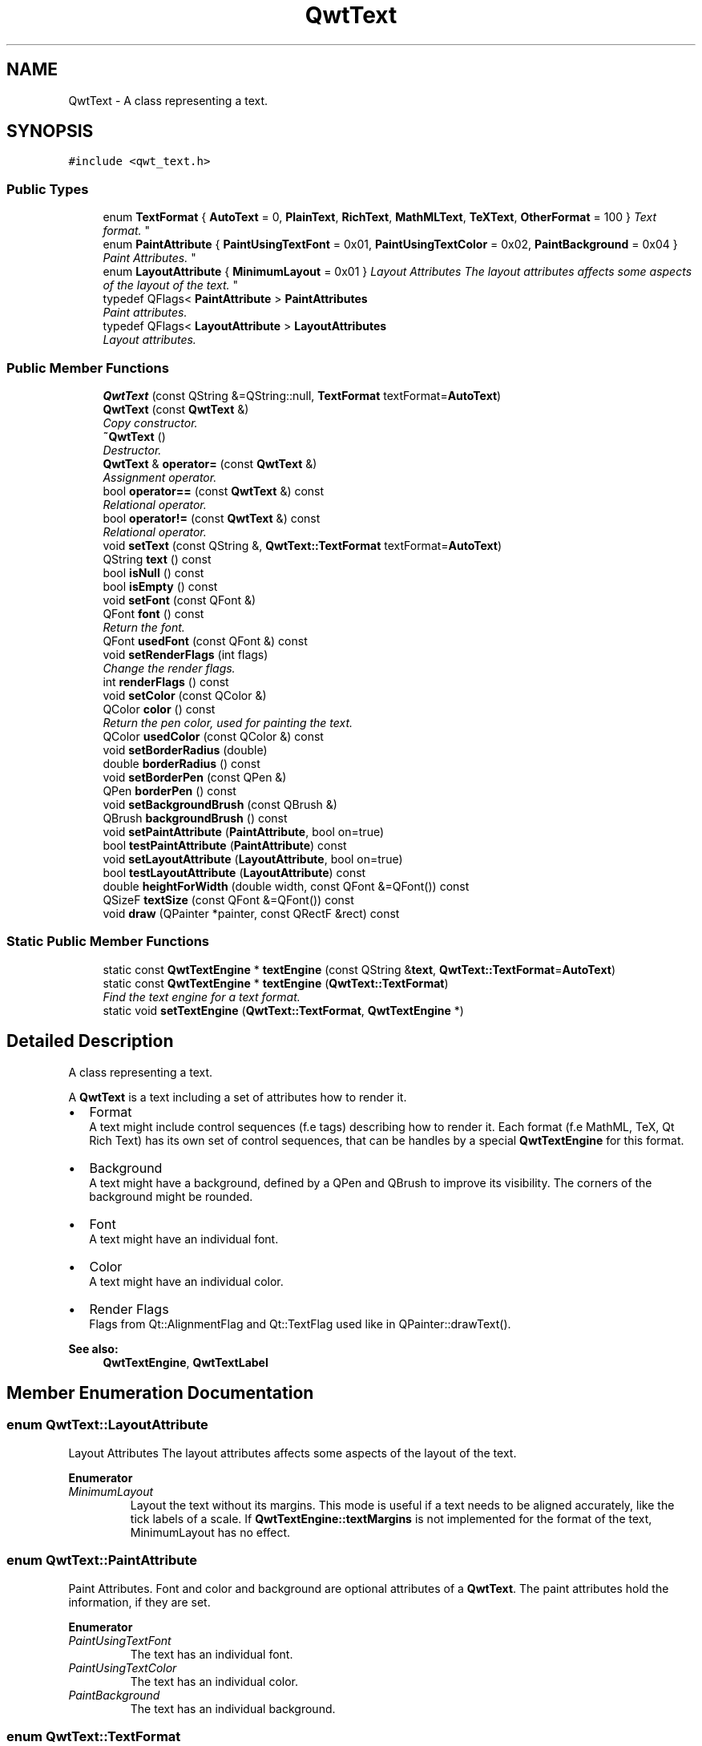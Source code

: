 .TH "QwtText" 3 "Mon Jun 13 2016" "Version 6.1.3" "Qwt User's Guide" \" -*- nroff -*-
.ad l
.nh
.SH NAME
QwtText \- A class representing a text\&.  

.SH SYNOPSIS
.br
.PP
.PP
\fC#include <qwt_text\&.h>\fP
.SS "Public Types"

.in +1c
.ti -1c
.RI "enum \fBTextFormat\fP { \fBAutoText\fP = 0, \fBPlainText\fP, \fBRichText\fP, \fBMathMLText\fP, \fBTeXText\fP, \fBOtherFormat\fP = 100 }
.RI "\fIText format\&. \fP""
.br
.ti -1c
.RI "enum \fBPaintAttribute\fP { \fBPaintUsingTextFont\fP = 0x01, \fBPaintUsingTextColor\fP = 0x02, \fBPaintBackground\fP = 0x04 }
.RI "\fIPaint Attributes\&. \fP""
.br
.ti -1c
.RI "enum \fBLayoutAttribute\fP { \fBMinimumLayout\fP = 0x01 }
.RI "\fILayout Attributes The layout attributes affects some aspects of the layout of the text\&. \fP""
.br
.ti -1c
.RI "typedef QFlags< \fBPaintAttribute\fP > \fBPaintAttributes\fP"
.br
.RI "\fIPaint attributes\&. \fP"
.ti -1c
.RI "typedef QFlags< \fBLayoutAttribute\fP > \fBLayoutAttributes\fP"
.br
.RI "\fILayout attributes\&. \fP"
.in -1c
.SS "Public Member Functions"

.in +1c
.ti -1c
.RI "\fBQwtText\fP (const QString &=QString::null, \fBTextFormat\fP textFormat=\fBAutoText\fP)"
.br
.ti -1c
.RI "\fBQwtText\fP (const \fBQwtText\fP &)"
.br
.RI "\fICopy constructor\&. \fP"
.ti -1c
.RI "\fB~QwtText\fP ()"
.br
.RI "\fIDestructor\&. \fP"
.ti -1c
.RI "\fBQwtText\fP & \fBoperator=\fP (const \fBQwtText\fP &)"
.br
.RI "\fIAssignment operator\&. \fP"
.ti -1c
.RI "bool \fBoperator==\fP (const \fBQwtText\fP &) const "
.br
.RI "\fIRelational operator\&. \fP"
.ti -1c
.RI "bool \fBoperator!=\fP (const \fBQwtText\fP &) const "
.br
.RI "\fIRelational operator\&. \fP"
.ti -1c
.RI "void \fBsetText\fP (const QString &, \fBQwtText::TextFormat\fP textFormat=\fBAutoText\fP)"
.br
.ti -1c
.RI "QString \fBtext\fP () const "
.br
.ti -1c
.RI "bool \fBisNull\fP () const "
.br
.ti -1c
.RI "bool \fBisEmpty\fP () const "
.br
.ti -1c
.RI "void \fBsetFont\fP (const QFont &)"
.br
.ti -1c
.RI "QFont \fBfont\fP () const "
.br
.RI "\fIReturn the font\&. \fP"
.ti -1c
.RI "QFont \fBusedFont\fP (const QFont &) const "
.br
.ti -1c
.RI "void \fBsetRenderFlags\fP (int flags)"
.br
.RI "\fIChange the render flags\&. \fP"
.ti -1c
.RI "int \fBrenderFlags\fP () const "
.br
.ti -1c
.RI "void \fBsetColor\fP (const QColor &)"
.br
.ti -1c
.RI "QColor \fBcolor\fP () const "
.br
.RI "\fIReturn the pen color, used for painting the text\&. \fP"
.ti -1c
.RI "QColor \fBusedColor\fP (const QColor &) const "
.br
.ti -1c
.RI "void \fBsetBorderRadius\fP (double)"
.br
.ti -1c
.RI "double \fBborderRadius\fP () const "
.br
.ti -1c
.RI "void \fBsetBorderPen\fP (const QPen &)"
.br
.ti -1c
.RI "QPen \fBborderPen\fP () const "
.br
.ti -1c
.RI "void \fBsetBackgroundBrush\fP (const QBrush &)"
.br
.ti -1c
.RI "QBrush \fBbackgroundBrush\fP () const "
.br
.ti -1c
.RI "void \fBsetPaintAttribute\fP (\fBPaintAttribute\fP, bool on=true)"
.br
.ti -1c
.RI "bool \fBtestPaintAttribute\fP (\fBPaintAttribute\fP) const "
.br
.ti -1c
.RI "void \fBsetLayoutAttribute\fP (\fBLayoutAttribute\fP, bool on=true)"
.br
.ti -1c
.RI "bool \fBtestLayoutAttribute\fP (\fBLayoutAttribute\fP) const "
.br
.ti -1c
.RI "double \fBheightForWidth\fP (double width, const QFont &=QFont()) const "
.br
.ti -1c
.RI "QSizeF \fBtextSize\fP (const QFont &=QFont()) const "
.br
.ti -1c
.RI "void \fBdraw\fP (QPainter *painter, const QRectF &rect) const "
.br
.in -1c
.SS "Static Public Member Functions"

.in +1c
.ti -1c
.RI "static const \fBQwtTextEngine\fP * \fBtextEngine\fP (const QString &\fBtext\fP, \fBQwtText::TextFormat\fP=\fBAutoText\fP)"
.br
.ti -1c
.RI "static const \fBQwtTextEngine\fP * \fBtextEngine\fP (\fBQwtText::TextFormat\fP)"
.br
.RI "\fIFind the text engine for a text format\&. \fP"
.ti -1c
.RI "static void \fBsetTextEngine\fP (\fBQwtText::TextFormat\fP, \fBQwtTextEngine\fP *)"
.br
.in -1c
.SH "Detailed Description"
.PP 
A class representing a text\&. 

A \fBQwtText\fP is a text including a set of attributes how to render it\&.
.PP
.IP "\(bu" 2
Format
.br
 A text might include control sequences (f\&.e tags) describing how to render it\&. Each format (f\&.e MathML, TeX, Qt Rich Text) has its own set of control sequences, that can be handles by a special \fBQwtTextEngine\fP for this format\&.
.IP "\(bu" 2
Background
.br
 A text might have a background, defined by a QPen and QBrush to improve its visibility\&. The corners of the background might be rounded\&.
.IP "\(bu" 2
Font
.br
 A text might have an individual font\&.
.IP "\(bu" 2
Color
.br
 A text might have an individual color\&.
.IP "\(bu" 2
Render Flags
.br
 Flags from Qt::AlignmentFlag and Qt::TextFlag used like in QPainter::drawText()\&.
.PP
.PP
\fBSee also:\fP
.RS 4
\fBQwtTextEngine\fP, \fBQwtTextLabel\fP 
.RE
.PP

.SH "Member Enumeration Documentation"
.PP 
.SS "enum \fBQwtText::LayoutAttribute\fP"

.PP
Layout Attributes The layout attributes affects some aspects of the layout of the text\&. 
.PP
\fBEnumerator\fP
.in +1c
.TP
\fB\fIMinimumLayout \fP\fP
Layout the text without its margins\&. This mode is useful if a text needs to be aligned accurately, like the tick labels of a scale\&. If \fBQwtTextEngine::textMargins\fP is not implemented for the format of the text, MinimumLayout has no effect\&. 
.SS "enum \fBQwtText::PaintAttribute\fP"

.PP
Paint Attributes\&. Font and color and background are optional attributes of a \fBQwtText\fP\&. The paint attributes hold the information, if they are set\&. 
.PP
\fBEnumerator\fP
.in +1c
.TP
\fB\fIPaintUsingTextFont \fP\fP
The text has an individual font\&. 
.TP
\fB\fIPaintUsingTextColor \fP\fP
The text has an individual color\&. 
.TP
\fB\fIPaintBackground \fP\fP
The text has an individual background\&. 
.SS "enum \fBQwtText::TextFormat\fP"

.PP
Text format\&. The text format defines the \fBQwtTextEngine\fP, that is used to render the text\&.
.PP
\fBSee also:\fP
.RS 4
\fBQwtTextEngine\fP, \fBsetTextEngine()\fP 
.RE
.PP

.PP
\fBEnumerator\fP
.in +1c
.TP
\fB\fIAutoText \fP\fP
The text format is determined using \fBQwtTextEngine::mightRender()\fP for all available text engines in increasing order > PlainText\&. If none of the text engines can render the text is rendered like \fBQwtText::PlainText\fP\&. 
.TP
\fB\fIPlainText \fP\fP
Draw the text as it is, using a \fBQwtPlainTextEngine\fP\&. 
.TP
\fB\fIRichText \fP\fP
Use the Scribe framework (Qt Rich Text) to render the text\&. 
.TP
\fB\fIMathMLText \fP\fP
Use a MathML (http://en.wikipedia.org/wiki/MathML) render engine to display the text\&. The Qwt MathML extension offers such an engine based on the MathML renderer of the Qt solutions package\&. To enable MathML support the following code needs to be added to the application: 
.PP
.nf
QwtText::setTextEngine(QwtText::MathMLText, new QwtMathMLTextEngine()); 
.fi
.PP
 
.TP
\fB\fITeXText \fP\fP
Use a TeX (http://en.wikipedia.org/wiki/TeX) render engine to display the text ( not implemented yet )\&. 
.TP
\fB\fIOtherFormat \fP\fP
The number of text formats can be extended using setTextEngine\&. Formats >= \fBQwtText::OtherFormat\fP are not used by Qwt\&. 
.SH "Constructor & Destructor Documentation"
.PP 
.SS "QwtText::QwtText (const QString & text = \fCQString::null\fP, \fBQwtText::TextFormat\fP textFormat = \fC\fBAutoText\fP\fP)"
Constructor
.PP
\fBParameters:\fP
.RS 4
\fItext\fP Text content 
.br
\fItextFormat\fP Text format 
.RE
.PP

.SH "Member Function Documentation"
.PP 
.SS "QBrush QwtText::backgroundBrush () const"

.PP
\fBReturns:\fP
.RS 4
Background brush 
.RE
.PP
\fBSee also:\fP
.RS 4
\fBsetBackgroundBrush()\fP, \fBborderPen()\fP 
.RE
.PP

.SS "QPen QwtText::borderPen () const"

.PP
\fBReturns:\fP
.RS 4
Background pen 
.RE
.PP
\fBSee also:\fP
.RS 4
\fBsetBorderPen()\fP, \fBbackgroundBrush()\fP 
.RE
.PP

.SS "double QwtText::borderRadius () const"

.PP
\fBReturns:\fP
.RS 4
Radius for the corners of the border frame 
.RE
.PP
\fBSee also:\fP
.RS 4
\fBsetBorderRadius()\fP, \fBborderPen()\fP, \fBbackgroundBrush()\fP 
.RE
.PP

.SS "void QwtText::draw (QPainter * painter, const QRectF & rect) const"
Draw a text into a rectangle
.PP
\fBParameters:\fP
.RS 4
\fIpainter\fP Painter 
.br
\fIrect\fP Rectangle 
.RE
.PP

.SS "double QwtText::heightForWidth (double width, const QFont & defaultFont = \fCQFont()\fP) const"
Find the height for a given width
.PP
\fBParameters:\fP
.RS 4
\fIdefaultFont\fP Font, used for the calculation if the text has no font 
.br
\fIwidth\fP Width
.RE
.PP
\fBReturns:\fP
.RS 4
Calculated height 
.RE
.PP

.SS "bool QwtText::isEmpty () const\fC [inline]\fP"

.PP
\fBReturns:\fP
.RS 4
\fBtext()\fP\&.\fBisEmpty()\fP 
.RE
.PP

.SS "bool QwtText::isNull () const\fC [inline]\fP"

.PP
\fBReturns:\fP
.RS 4
\fBtext()\fP\&.\fBisNull()\fP 
.RE
.PP

.SS "int QwtText::renderFlags () const"

.PP
\fBReturns:\fP
.RS 4
Render flags 
.RE
.PP
\fBSee also:\fP
.RS 4
\fBsetRenderFlags()\fP 
.RE
.PP

.SS "void QwtText::setBackgroundBrush (const QBrush & brush)"
Set the background brush
.PP
\fBParameters:\fP
.RS 4
\fIbrush\fP Background brush 
.RE
.PP
\fBSee also:\fP
.RS 4
\fBbackgroundBrush()\fP, \fBsetBorderPen()\fP 
.RE
.PP

.SS "void QwtText::setBorderPen (const QPen & pen)"
Set the background pen
.PP
\fBParameters:\fP
.RS 4
\fIpen\fP Background pen 
.RE
.PP
\fBSee also:\fP
.RS 4
\fBborderPen()\fP, \fBsetBackgroundBrush()\fP 
.RE
.PP

.SS "void QwtText::setBorderRadius (double radius)"
Set the radius for the corners of the border frame
.PP
\fBParameters:\fP
.RS 4
\fIradius\fP Radius of a rounded corner 
.RE
.PP
\fBSee also:\fP
.RS 4
\fBborderRadius()\fP, \fBsetBorderPen()\fP, \fBsetBackgroundBrush()\fP 
.RE
.PP

.SS "void QwtText::setColor (const QColor & color)"
Set the pen color used for drawing the text\&.
.PP
\fBParameters:\fP
.RS 4
\fIcolor\fP Color 
.RE
.PP
\fBNote:\fP
.RS 4
Setting the color might have no effect, when the text contains control sequences for setting colors\&. 
.RE
.PP

.SS "void QwtText::setFont (const QFont & font)"
Set the font\&.
.PP
\fBParameters:\fP
.RS 4
\fIfont\fP Font 
.RE
.PP
\fBNote:\fP
.RS 4
Setting the font might have no effect, when the text contains control sequences for setting fonts\&. 
.RE
.PP

.SS "void QwtText::setLayoutAttribute (\fBLayoutAttribute\fP attribute, bool on = \fCtrue\fP)"
Change a layout attribute
.PP
\fBParameters:\fP
.RS 4
\fIattribute\fP Layout attribute 
.br
\fIon\fP On/Off 
.RE
.PP
\fBSee also:\fP
.RS 4
\fBtestLayoutAttribute()\fP 
.RE
.PP

.SS "void QwtText::setPaintAttribute (\fBPaintAttribute\fP attribute, bool on = \fCtrue\fP)"
Change a paint attribute
.PP
\fBParameters:\fP
.RS 4
\fIattribute\fP Paint attribute 
.br
\fIon\fP On/Off
.RE
.PP
\fBNote:\fP
.RS 4
Used by \fBsetFont()\fP, \fBsetColor()\fP, \fBsetBorderPen()\fP and \fBsetBackgroundBrush()\fP 
.RE
.PP
\fBSee also:\fP
.RS 4
\fBtestPaintAttribute()\fP 
.RE
.PP

.SS "void QwtText::setRenderFlags (int renderFlags)"

.PP
Change the render flags\&. The default setting is Qt::AlignCenter
.PP
\fBParameters:\fP
.RS 4
\fIrenderFlags\fP Bitwise OR of the flags used like in QPainter::drawText()
.RE
.PP
\fBSee also:\fP
.RS 4
\fBrenderFlags()\fP, \fBQwtTextEngine::draw()\fP 
.RE
.PP
\fBNote:\fP
.RS 4
Some renderFlags might have no effect, depending on the text format\&. 
.RE
.PP

.SS "void QwtText::setText (const QString & text, \fBQwtText::TextFormat\fP textFormat = \fC\fBAutoText\fP\fP)"
Assign a new text content
.PP
\fBParameters:\fP
.RS 4
\fItext\fP Text content 
.br
\fItextFormat\fP Text format
.RE
.PP
\fBSee also:\fP
.RS 4
\fBtext()\fP 
.RE
.PP

.SS "void QwtText::setTextEngine (\fBQwtText::TextFormat\fP format, \fBQwtTextEngine\fP * engine)\fC [static]\fP"
Assign/Replace a text engine for a text format
.PP
With setTextEngine it is possible to extend Qwt with other types of text formats\&.
.PP
For \fBQwtText::PlainText\fP it is not allowed to assign a engine == NULL\&.
.PP
\fBParameters:\fP
.RS 4
\fIformat\fP Text format 
.br
\fIengine\fP Text engine
.RE
.PP
\fBSee also:\fP
.RS 4
\fBQwtMathMLTextEngine\fP 
.RE
.PP
\fBWarning:\fP
.RS 4
Using \fBQwtText::AutoText\fP does nothing\&. 
.RE
.PP

.SS "bool QwtText::testLayoutAttribute (\fBLayoutAttribute\fP attribute) const"
Test a layout attribute
.PP
\fBParameters:\fP
.RS 4
\fIattribute\fP Layout attribute 
.RE
.PP
\fBReturns:\fP
.RS 4
true, if attribute is enabled
.RE
.PP
\fBSee also:\fP
.RS 4
\fBsetLayoutAttribute()\fP 
.RE
.PP

.SS "bool QwtText::testPaintAttribute (\fBPaintAttribute\fP attribute) const"
Test a paint attribute
.PP
\fBParameters:\fP
.RS 4
\fIattribute\fP Paint attribute 
.RE
.PP
\fBReturns:\fP
.RS 4
true, if attribute is enabled
.RE
.PP
\fBSee also:\fP
.RS 4
\fBsetPaintAttribute()\fP 
.RE
.PP

.SS "QString QwtText::text () const"

.PP
\fBReturns:\fP
.RS 4
Text as QString\&. 
.RE
.PP
\fBSee also:\fP
.RS 4
\fBsetText()\fP 
.RE
.PP

.SS "const \fBQwtTextEngine\fP * QwtText::textEngine (const QString & text, \fBQwtText::TextFormat\fP format = \fC\fBAutoText\fP\fP)\fC [static]\fP"
Find the text engine for a text format
.PP
In case of \fBQwtText::AutoText\fP the first text engine (beside \fBQwtPlainTextEngine\fP) is returned, where \fBQwtTextEngine::mightRender\fP returns true\&. If there is none \fBQwtPlainTextEngine\fP is returned\&.
.PP
If no text engine is registered for the format \fBQwtPlainTextEngine\fP is returnd\&.
.PP
\fBParameters:\fP
.RS 4
\fItext\fP Text, needed in case of AutoText 
.br
\fIformat\fP Text format
.RE
.PP
\fBReturns:\fP
.RS 4
Corresponding text engine 
.RE
.PP

.SS "const \fBQwtTextEngine\fP * QwtText::textEngine (\fBQwtText::TextFormat\fP format)\fC [static]\fP"

.PP
Find the text engine for a text format\&. textEngine can be used to find out if a text format is supported\&.
.PP
\fBParameters:\fP
.RS 4
\fIformat\fP Text format 
.RE
.PP
\fBReturns:\fP
.RS 4
The text engine, or NULL if no engine is available\&. 
.RE
.PP

.SS "QSizeF QwtText::textSize (const QFont & defaultFont = \fCQFont()\fP) const"
Returns the size, that is needed to render text
.PP
\fBParameters:\fP
.RS 4
\fIdefaultFont\fP Font of the text 
.RE
.PP
\fBReturns:\fP
.RS 4
Calculated size 
.RE
.PP

.SS "QColor QwtText::usedColor (const QColor & defaultColor) const"
Return the color of the text, if it has one\&. Otherwise return defaultColor\&.
.PP
\fBParameters:\fP
.RS 4
\fIdefaultColor\fP Default color 
.RE
.PP
\fBReturns:\fP
.RS 4
Color used for drawing the text
.RE
.PP
\fBSee also:\fP
.RS 4
\fBsetColor()\fP, \fBcolor()\fP, \fBPaintAttributes\fP 
.RE
.PP

.SS "QFont QwtText::usedFont (const QFont & defaultFont) const"
Return the font of the text, if it has one\&. Otherwise return defaultFont\&.
.PP
\fBParameters:\fP
.RS 4
\fIdefaultFont\fP Default font 
.RE
.PP
\fBReturns:\fP
.RS 4
Font used for drawing the text
.RE
.PP
\fBSee also:\fP
.RS 4
\fBsetFont()\fP, \fBfont()\fP, \fBPaintAttributes\fP 
.RE
.PP


.SH "Author"
.PP 
Generated automatically by Doxygen for Qwt User's Guide from the source code\&.
